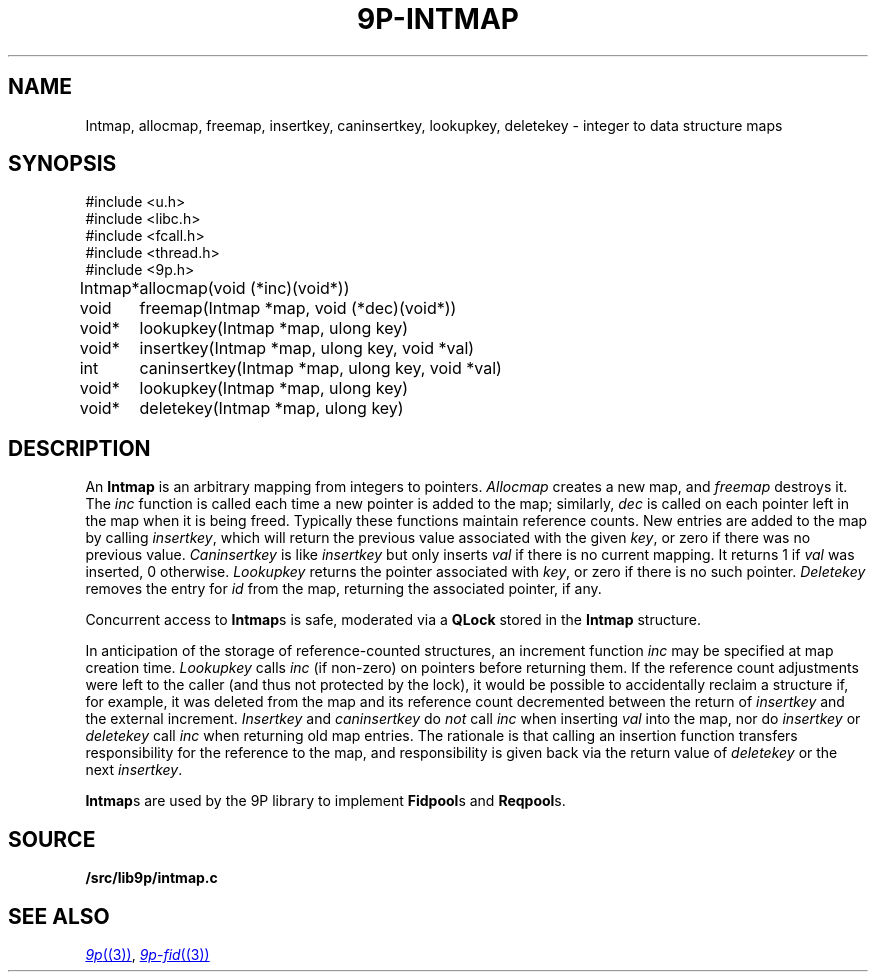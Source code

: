.TH 9P-INTMAP 3
.SH NAME
Intmap, allocmap, freemap, insertkey, caninsertkey, lookupkey,
deletekey \- integer to data structure maps
.SH SYNOPSIS
.ft L
.nf
#include <u.h>
#include <libc.h>
#include <fcall.h>
#include <thread.h>
#include <9p.h>
.fi
.PP
.ft L
.nf
.ta \w'\fLIntmap* 'u
Intmap*	allocmap(void (*inc)(void*))
void	freemap(Intmap *map, void (*dec)(void*))
void*	lookupkey(Intmap *map, ulong key)
void*	insertkey(Intmap *map, ulong key, void *val)
int	caninsertkey(Intmap *map, ulong key, void *val)
void*	lookupkey(Intmap *map, ulong key)
void*	deletekey(Intmap *map, ulong key)
.fi
.SH DESCRIPTION
An
.B Intmap
is an arbitrary mapping from integers to pointers.
.I Allocmap
creates a new map, and
.I freemap
destroys it.
The
.I inc
function is called each time a new pointer is added
to the map; similarly, 
.I dec
is called on each pointer left in the map
when it is being freed.
Typically these functions maintain reference counts.
New entries are added to the map by calling
.IR insertkey ,
which will return the previous value
associated with the given
.IR key ,
or zero if there was no previous value.
.I Caninsertkey
is like
.I insertkey
but only inserts 
.I val
if there is no current mapping.
It returns 1 if
.I val
was inserted, 0 otherwise.
.I Lookupkey
returns the pointer associated with
.IR key ,
or zero if there is no such pointer.
.I Deletekey
removes the entry for 
.I id
from the map, returning the
associated pointer, if any.
.PP
Concurrent access to
.BR Intmap s
is safe, 
moderated via a 
.B QLock 
stored in the 
.B Intmap
structure.
.PP
In anticipation of the storage of reference-counted
structures, an increment function 
.I inc
may be specified
at map creation time.
.I Lookupkey
calls
.I inc 
(if non-zero)
on pointers before returning them.
If the reference count adjustments were
left to the caller (and thus not protected by the lock),
it would be possible to accidentally reclaim a structure
if, for example, it was deleted from the map and its
reference count decremented between the return
of 
.I insertkey
and the external increment.
.IR Insertkey
and
.IR caninsertkey
do
.I not
call
.I inc
when inserting 
.I val
into the map, nor do
.I insertkey
or
.I deletekey
call
.I inc
when returning old map entries.
The rationale is that calling
an insertion function transfers responsibility for the reference
to the map, and responsibility is given back via the return value of
.I deletekey
or the next
.IR insertkey .
.PP
.BR Intmap s
are used by the 9P library to implement
.BR Fidpool s
and
.BR Reqpool s.
.SH SOURCE
.B \*9/src/lib9p/intmap.c
.SH SEE ALSO
.MR 9p (3) ,
.MR 9p-fid (3)
